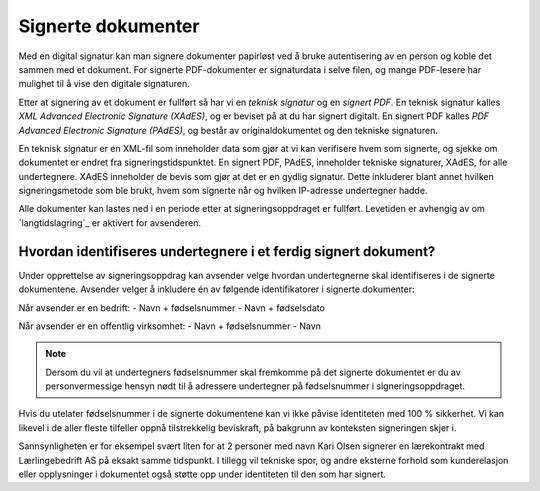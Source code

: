 Signerte dokumenter
====================
Med en digital signatur kan man signere dokumenter papirløst ved å bruke autentisering av en person og koble det sammen med et dokument. For signerte PDF-dokumenter er signaturdata i selve filen, og mange PDF-lesere har mulighet til å vise den digitale signaturen.

Etter at signering av et dokument er fullført så har vi en *teknisk signatur* og en *signert PDF*. En teknisk signatur kalles *XML Advanced Electronic Signature (XAdES)*, og er beviset på at du har signert digitalt. En signert PDF kalles *PDF Advanced Electronic Signature (PAdES)*, og består av originaldokumentet og den tekniske signaturen. 

En teknisk signatur er en XML-fil som inneholder data som gjør at vi kan verifisere hvem som signerte, og sjekke om dokumentet er endret fra signeringstidspunktet. En signert PDF, PAdES, inneholder tekniske signaturer, XAdES, for alle undertegnere. XAdES inneholder de bevis som gjør at det er en gydlig signatur. Dette inkluderer blant annet hvilken signeringsmetode som ble brukt, hvem som signerte når og hvilken IP-adresse undertegner hadde.

Alle dokumenter kan lastes ned i en periode etter at signeringsoppdraget er fullført. Levetiden er avhengig av om `langtidslagring`_ er aktivert for avsenderen.

Hvordan identifiseres undertegnere i et ferdig signert dokument?
------------------------------------------------------------------

Under opprettelse av signeringsoppdrag kan avsender velge hvordan undertegnerne skal identifiseres i de signerte dokumentene. 
Avsender velger å inkludere én av følgende identifikatorer i signerte dokumenter:

Når avsender er en bedrift: 
- Navn + fødselsnummer
- Navn + fødselsdato 

Når avsender er en offentlig virksomhet: 
- Navn + fødselsnummer
- Navn

..  NOTE::
    Dersom du vil at undertegners fødselsnummer skal fremkomme på det signerte dokumentet er du av personvermessige hensyn nødt til å adressere undertegner på fødselsnummer i signeringsoppdraget. 

Hvis du utelater fødselsnummer i de signerte dokumentene kan vi ikke påvise identiteten med 100 % sikkerhet. Vi kan likevel i de aller fleste tilfeller oppnå tilstrekkelig beviskraft, på bakgrunn av konteksten signeringen skjer i.

Sannsynligheten er for eksempel svært liten for at 2 personer med navn Kari Olsen signerer en lærekontrakt med Lærlingebedrift AS på eksakt samme tidspunkt. I tillegg vil tekniske spor, og andre eksterne forhold som kunderelasjon eller opplysninger i dokumentet også støtte opp under identiteten til den som har signert.
